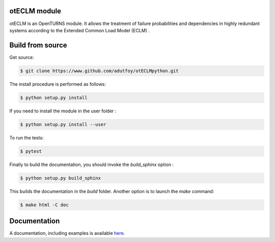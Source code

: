 otECLM module
=============

otECLM is an OpenTURNS module. It allows the treatment of failure probabilities and dependencies in highly redundant systems according to the Extended Common Load Model (ECLM) .


Build from source
=================

Get source:

.. code-block:: shell

    $ git clone https://www.github.com/adutfoy/otECLMpython.git


The install procedure is performed as follows:

.. code-block:: shell

    $ python setup.py install

If you need to install the module in the user folder :

.. code-block:: shell

    $ python setup.py install --user

To run the tests:

.. code-block:: shell

    $ pytest

Finally to build the documentation, you should invoke the `build_sphinx` option :

.. code-block:: shell

    $ python setup.py build_sphinx

This builds the documentation in the `build` folder. Another option is to launch the `make` command:

.. code-block:: shell

    $ make html -C doc

Documentation
=============

A documentation, including examples is available `here <https://adutfoy.github.io/otECLM/main/>`_.
